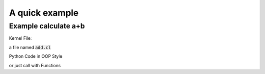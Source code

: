 A quick example
**************************************************************

Example calculate a+b
==============================================================

Kernel File:

a file named :code:`add.cl`

.. code-block:: c
    :caption: add.cl

    kernel void add(global float*a, global float*out, int int_arg, float float_arg){
        int x = get_global_id(0);
        if(x==0){
            printf(" accept int arg: %d, accept float arg: %f\n",int_arg,float_arg);
        }
        out[x] = a[x] * float_arg + int_arg;
    }

Python Code in OOP Style

.. code-block:: python3
    :emphasize-lines: 18-30

    import numpy as np
    import oclk

    a = np.random.rand(100, 100).reshape([10, -1])
    a = np.float32(a)
    out = np.zeros(a.shape)
    out = np.float32(out)

    runner = oclk.Runner()
    runner.load_kernel("add.cl", "add", "")

    timer = oclk.TimerArgs(
        enable=True,
        warmup=10,
        repeat=50,
        name='add_kernel'
    )
    runner.run(
        kernel_name="add",
        input=[
            {"name": "a", "value": a, },
            {"name": "out", "value": out, },
            {"name": "int_arg", "value": 1, "type": "int"},
            {"name": "float_arg", "value": 12.34}
        ],
        output=['out'],
        local_work_size=[1, 1],
        global_work_size=a.shape,
        timer=timer
    )
    # check result
    a = a.reshape([-1])
    out = out.reshape([-1])
    print(a[:8])
    print(out[:8])

or just call with Functions

.. code-block:: python3
    :emphasize-lines: 11-22    

    import numpy as np
    import oclk

    a = np.random.rand(100, 100).reshape([10, -1])
    a = np.float32(a)

    out = np.zeros(a.shape)
    out = np.float32(out)
    oclk.init()
    oclk.load_kernel("add.cl", "add", "")
    r = oclk.run(
        kernel_name="add",
        input=[
            {"name": "a", "value": a, },
            {"name": "out", "value": out, },
            {"name": "int_arg", "value": 1, },
            {"name": "float_arg", "value": 12.34}
        ],
        output=['out'],
        local_work_size=[1, 1],
        global_work_size=a.shape
    )
    # check result
    a = a.reshape([-1])
    out = out.reshape([-1])
    print(a[:8])
    print(out[:8])